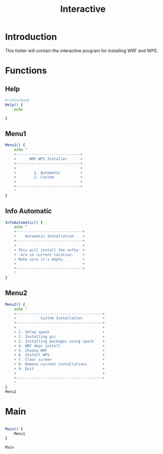 #+title: Interactive

* Introduction
This folder will contain the interactive program for installing WRF and WPS.

* Functions

** Help
#+begin_src bash :tangle main.sh :session s1
#!/bin/bash
Help() {
    echo

}
#+end_src
** Menu1
#+begin_src bash :tangle main.sh :session s1 :results output
Menu1() {
    echo "
    +-----------------------------+
    +      WRF-WPS Installer      +
    +-----------------------------+
    +                             +
    +        1. Automatic         +
    +        2. Custom            +
    +                             +
    +-----------------------------+
    "
}
#+end_src

#+RESULTS:
: +-----------------------------+
:     +      WRF-WPS Installer      +
:     +-----------------------------+
:     +                             +
:     +        1. Automatic         +
:     +        2. Custom            +
:     +                             +
:     +-----------------------------+

** Info Automatic
#+begin_src bash :tangle main.sh :session s1 :results output
InfoAutomatic() {
    echo "
    +------------------------------+
    +    Automatic Installation    +
    +------------------------------+
    +                              +
    + This will install the softw- +
    + -are in current location.    +
    + Make sure it's empty.        +
    +                              +
    +------------------------------+
    "
}

#+end_src
** Menu2
#+begin_src bash :tangle main.sh :session s1 :results output
Menu2() {
    echo "
    +---------------------------------------+
    +           Custom Installation         +
    +---------------------------------------+
    +                                       +
    + 1. Setup spack                        +
    + 2. Installing gcc                     +
    + 3. Installing packages using spack    +
    + 4. WRF deps install                   +
    + 5. Choose WRF                         +
    + 6. Install WPS                        +
    + 7. Clear screen                       +
    + 8. Remove current installations       +
    + 9. Exit                               +
    +                                       +
    +---------------------------------------+
    "
}
Menu2
#+end_src

#+RESULTS:
#+begin_example
+---------------------------------------+
    +           Custom Installation         +
    +---------------------------------------+
    +                                       +
    + 1. Setup spack                        +
    + 2. Installing gcc                     +
    + 3. Installing packages using spack    +
    + 4. WRF deps install                   +
    + 5. Choose WRF                         +
    + 6. Install WPS                        +
    + 7. Clear screen                       +
    + 8. Remove current installations       +
    + 9. Exit                               +
    +                                       +
    +---------------------------------------+
#+end_example

* Main
#+begin_src bash :tangle main.sh :session s1 :results output

Main() {
    Menu1
}

Main

#+end_src

#+RESULTS:
: +-----------------------------+
:     +      WRF-WPS Installer      +
:     +-----------------------------+
:     +                             +
:     +        1. Automatic         +
:     +        2. Custom            +
:     +                             +
:     +-----------------------------+
